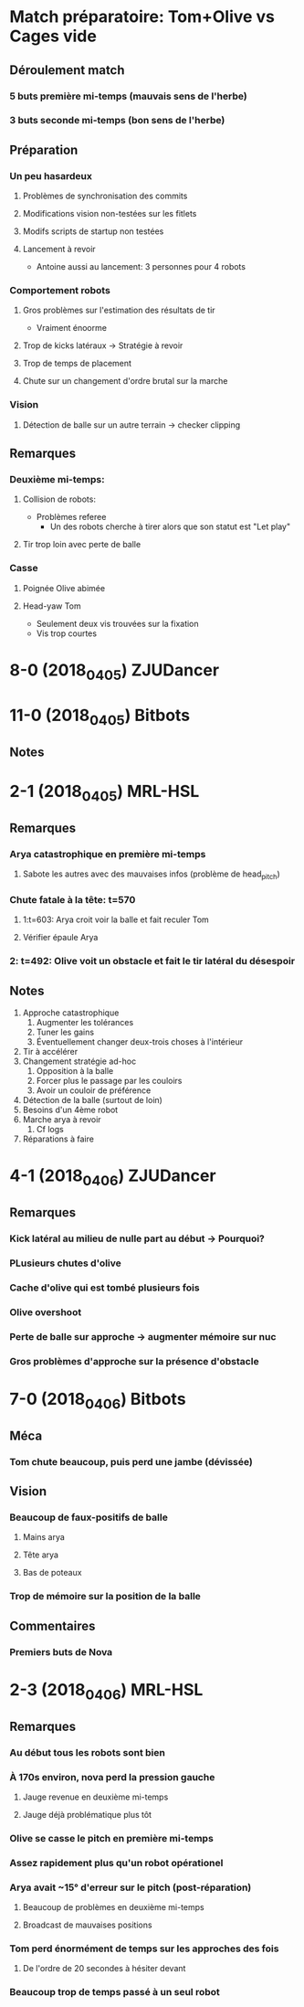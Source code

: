 * Match préparatoire: Tom+Olive vs Cages vide
** Déroulement match
*** 5 buts première mi-temps (mauvais sens de l'herbe)
*** 3 buts seconde mi-temps (bon sens de l'herbe)
** Préparation 
*** Un peu hasardeux
**** Problèmes de synchronisation des commits
**** Modifications vision non-testées sur les fitlets
**** Modifs scripts de startup non testées
**** Lancement à revoir
- Antoine aussi au lancement: 3 personnes pour 4 robots
*** Comportement robots
**** Gros problèmes sur l'estimation des résultats de tir
- Vraiment énoorme
**** Trop de kicks latéraux -> Stratégie à revoir
**** Trop de temps de placement
**** Chute sur un changement d'ordre brutal sur la marche
*** Vision
**** Détection de balle sur un autre terrain -> checker clipping
** Remarques
*** Deuxième mi-temps:
**** Collision de robots:
- Problèmes referee
  - Un des robots cherche à tirer alors que son statut est "Let play"
**** Tir trop loin avec perte de balle
*** Casse
**** Poignée Olive abimée
**** Head-yaw Tom
- Seulement deux vis trouvées sur la fixation
- Vis trop courtes
*  8-0 (2018_04_05) ZJUDancer
* 11-0 (2018_04_05) Bitbots
** Notes
*  2-1 (2018_04_05) MRL-HSL
** Remarques
*** Arya catastrophique en première mi-temps
**** Sabote les autres avec des mauvaises infos (problème de head_pitch)
*** Chute fatale à la tête: t=570
**** 1:t=603: Arya croit voir la balle et fait reculer Tom
**** Vérifier épaule Arya
*** 2: t=492: Olive voit un obstacle et fait le tir latéral du désespoir
** Notes
1) Approche catastrophique
   1) Augmenter les tolérances
   2) Tuner les gains
   3) Éventuellement changer deux-trois choses à l'intérieur
2) Tir à accélérer
3) Changement stratégie ad-hoc
   1) Opposition à la balle
   2) Forcer plus le passage par les couloirs
   3) Avoir un couloir de préférence
4) Détection de la balle (surtout de loin)
5) Besoins d'un 4ème robot
6) Marche arya à revoir
   1) Cf logs
7) Réparations à faire

*  4-1 (2018_04_06) ZJUDancer
** Remarques
*** Kick latéral au milieu de nulle part au début -> Pourquoi?
*** PLusieurs chutes d'olive
*** Cache d'olive qui est tombé plusieurs fois
*** Olive overshoot
*** Perte de balle sur approche -> augmenter mémoire sur nuc
*** Gros problèmes d'approche sur la présence d'obstacle
*  7-0 (2018_04_06) Bitbots
** Méca
*** Tom chute beaucoup, puis perd une jambe (dévissée)
** Vision
*** Beaucoup de faux-positifs de balle
**** Mains arya
**** Tête arya
**** Bas de poteaux
*** Trop de mémoire sur la position de la balle
** Commentaires
*** Premiers buts de Nova
*  2-3 (2018_04_06) MRL-HSL
** Remarques
*** Au début tous les robots sont bien
*** À 170s environ, nova perd la pression gauche
**** Jauge revenue en deuxième mi-temps
**** Jauge déjà problématique plus tôt
*** Olive se casse le pitch en première mi-temps
*** Assez rapidement plus qu'un robot opérationel
*** Arya avait ~15° d'erreur sur le pitch (post-réparation)
**** Beaucoup de problèmes en deuxième mi-temps
**** Broadcast de mauvaises positions
*** Tom perd énormément de temps sur les approches des fois
**** De l'ordre de 20 secondes à hésiter devant
*** Beaucoup trop de temps passé à un seul robot
